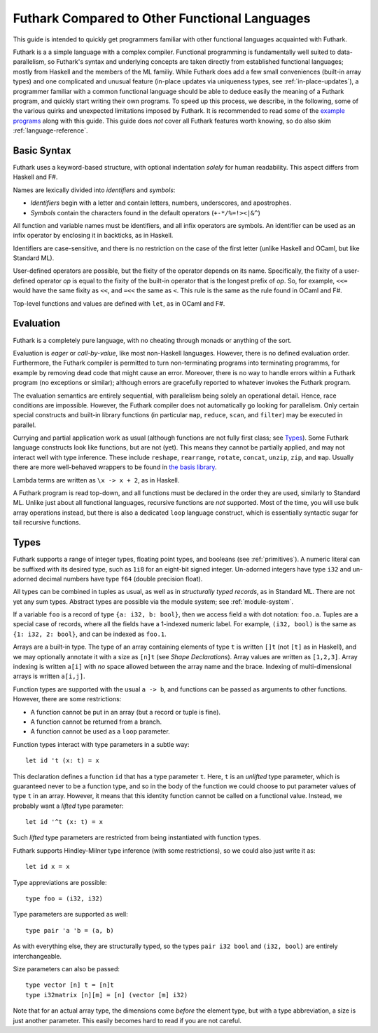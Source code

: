 .. _versus-other-languages:

Futhark Compared to Other Functional Languages
==============================================

This guide is intended to quickly get programmers familiar with other
functional languages acquainted with Futhark.

Futhark is a a simple language with a complex compiler.
Functional programming is fundamentally well suited to
data-parallelism, so Futhark's syntax and underlying concepts are taken directly
from established functional languages; mostly from Haskell and the
members of the ML familiy.  While Futhark does add a few small
conveniences (built-in array types) and one complicated and unusual
feature (in-place updates via uniqueness types, see
:ref:`in-place-updates`), a programmer familiar with a common
functional language should be able to deduce easily the meaning of a
Futhark program, and quickly start writing their own programs.  To
speed up this process, we describe, in the following, some of the various
quirks and unexpected limitations imposed by Futhark.  It is
recommended to read some of the `example programs`_ along with this guide.
This guide does *not* cover all Futhark features worth knowing, so do also
skim :ref:`language-reference`.

.. _`example programs`: https://github.com/diku-dk/futhark/tree/master/examples

Basic Syntax
------------

Futhark uses a keyword-based structure, with optional indentation
*solely* for human readability.  This aspect differs from Haskell and F#.

Names are lexically divided into *identifiers* and *symbols*:

* *Identifiers* begin with a letter and contain letters, numbers, underscores,
  and apostrophes.

* *Symbols* contain the characters found in the default operators
  (``+-*/%=!><|&^``)

All function and variable names must be identifiers, and all infix
operators are symbols.  An identifier can be used as an infix operator
by enclosing it in backticks, as in Haskell.

Identifiers are case-sensitive, and there is no restriction on the
case of the first letter (unlike Haskell and OCaml, but like Standard
ML).

User-defined operators are possible, but the fixity of the operator
depends on its name.  Specifically, the fixity of a user-defined
operator *op* is equal to the fixity of the built-in operator that is
the longest prefix of *op*.  So, for example, ``<<=`` would have the
same fixity as ``<<``, and ``=<<`` the same as ``<``.  This rule is the
same as the rule found in OCaml and F#.

Top-level functions and values are defined with ``let``, as in OCaml
and F#.

Evaluation
----------

Futhark is a completely pure language, with no cheating through monads
or anything of the sort.

Evaluation is *eager* or *call-by-value*, like most non-Haskell
languages.  However, there is no defined evaluation order.
Furthermore, the Futhark compiler is permitted to turn non-terminating
programs into terminating programms, for example by removing dead code
that might cause an error.  Moreover, there is no way to
handle errors within a Futhark program (no exceptions or similar);
although errors are gracefully reported to whatever invokes the
Futhark program.

The evaluation semantics are entirely sequential, with parallelism
being solely an operational detail.  Hence, race conditions are
impossible.  However, the Futhark compiler does not automatically go
looking for parallelism.  Only certain special constructs and built-in
library functions (in particular ``map``, ``reduce``, ``scan``, and
``filter``) may be executed in parallel.

Currying and partial application work as usual (although functions
are not fully first class; see `Types`_).  Some Futhark language
constructs look like functions, but are not (yet).  This means they
cannot be partially applied, and may not interact well with type
inference.  These include ``reshape``, ``rearrange``, ``rotate``,
``concat``, ``unzip``, ``zip``, and ``map``.  Usually there are more
well-behaved wrappers to be found in `the basis library
<https://futhark-lang.org/docs/>`_.

Lambda terms are written as ``\x -> x + 2``, as in Haskell.

A Futhark program is read top-down, and all functions must be declared
in the order they are used, similarly to Standard ML.  Unlike just
about all functional languages, recursive functions are *not*
supported.  Most of the time, you will use bulk array operations
instead, but there is also a dedicated ``loop`` language construct,
which is essentially syntactic sugar for tail recursive functions.

Types
-----

Futhark supports a range of integer types, floating point types, and
booleans (see :ref:`primitives`).  A numeric literal can be suffixed
with its desired type, such as ``1i8`` for an eight-bit signed integer.
Un-adorned integers have type ``i32`` and un-adorned decimal numbers
have type ``f64`` (double precision float).

All types can be combined in tuples as usual, as well as in
*structurally typed records*, as in Standard ML.  There are not yet
any sum types.  Abstract types are possible via the module system; see
:ref:`module-system`.

If a variable ``foo`` is a record of type ``{a: i32, b: bool}``, then
we access field ``a`` with dot notation: ``foo.a``.  Tuples are a
special case of records, where all the fields have a 1-indexed numeric
label.  For example, ``(i32, bool)`` is the same as ``{1: i32, 2:
bool}``, and can be indexed as ``foo.1``.

Arrays are a built-in type.  The type of an array containing elements
of type ``t`` is written ``[]t`` (not ``[t]`` as in Haskell), and we
may optionally annotate it with a size as ``[n]t`` (see `Shape
Declarations`).  Array values are written as ``[1,2,3]``.  Array
indexing is written ``a[i]`` with *no* space allowed between the array
name and the brace.  Indexing of multi-dimensional arrays is written
``a[i,j]``.

Function types are supported with the usual ``a -> b``, and functions can be
passed as arguments to other functions.  However, there are some
restrictions:

* A function cannot be put in an array (but a record or tuple is
  fine).

* A function cannot be returned from a branch.

* A function cannot be used as a ``loop`` parameter.

Function types interact with type parameters in a subtle way::

  let id 't (x: t) = x

This declaration defines a function ``id`` that has a type parameter ``t``.
Here, ``t`` is an *unlifted* type parameter, which is guaranteed never to
be a function type, and so in the body of the function we could choose to put parameter values of type ``t``
in an array.  However, it means that this identity
function cannot be called on a functional value.  Instead, we probably
want a *lifted* type parameter::

  let id '^t (x: t) = x

Such *lifted* type parameters are restricted from being instantiated with function types.

Futhark supports Hindley-Milner type inference (with some
restrictions), so we could also just write it as::

  let id x = x

Type appreviations are possible::

  type foo = (i32, i32)

Type parameters are supported as well::

  type pair 'a 'b = (a, b)

As with everything else, they are structurally typed, so the types
``pair i32 bool`` and ``(i32, bool)`` are entirely interchangeable.

Size parameters can also be passed::

  type vector [n] t = [n]t
  type i32matrix [n][m] = [n] (vector [m] i32)

Note that for an actual array type, the dimensions come *before* the
element type, but with a type abbreviation, a size is just another
parameter.  This easily becomes hard to read if you are not careful.

